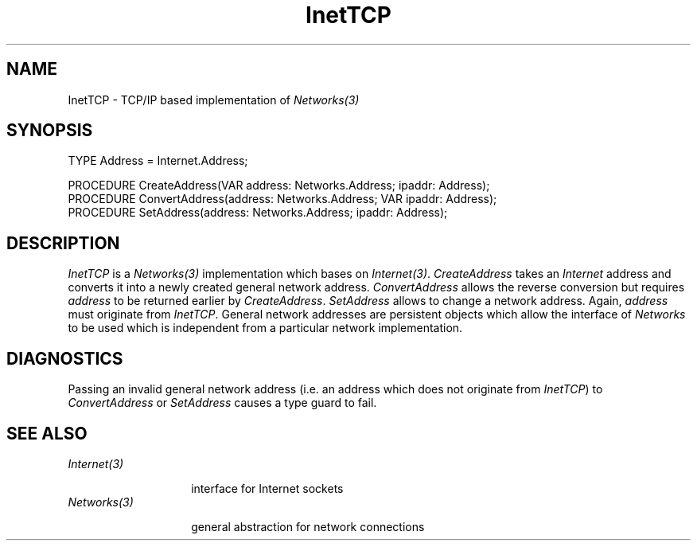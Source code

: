 .\" ---------------------------------------------------------------------------
.\" Ulm's Oberon System Documentation
.\" Copyright (C) 1989-1995 by University of Ulm, SAI, D-89069 Ulm, Germany
.\" ---------------------------------------------------------------------------
.\"    Permission is granted to make and distribute verbatim copies of this
.\" manual provided the copyright notice and this permission notice are
.\" preserved on all copies.
.\" 
.\"    Permission is granted to copy and distribute modified versions of
.\" this manual under the conditions for verbatim copying, provided also
.\" that the sections entitled "GNU General Public License" and "Protect
.\" Your Freedom--Fight `Look And Feel'" are included exactly as in the
.\" original, and provided that the entire resulting derived work is
.\" distributed under the terms of a permission notice identical to this
.\" one.
.\" 
.\"    Permission is granted to copy and distribute translations of this
.\" manual into another language, under the above conditions for modified
.\" versions, except that the sections entitled "GNU General Public
.\" License" and "Protect Your Freedom--Fight `Look And Feel'", and this
.\" permission notice, may be included in translations approved by the Free
.\" Software Foundation instead of in the original English.
.\" ---------------------------------------------------------------------------
.de Pg
.nf
.ie t \{\
.	sp 0.3v
.	ps 9
.	ft CW
.\}
.el .sp 1v
..
.de Pe
.ie t \{\
.	ps
.	ft P
.	sp 0.3v
.\}
.el .sp 1v
.fi
..
.de Tb
.br
.nr Tw \w'\\$1MMM'
.in +\\n(Twu
..
.de Te
.in -\\n(Twu
..
.de Tp
.br
.ne 2v
.in -\\n(Twu
\fI\\$1\fP
.br
.in +\\n(Twu
.sp -1
..
'\"	Strings - made in Ulm (tm 8/87)
'\"
'\"				troff or new nroff
'ds A \(:A
'ds O \(:O
'ds U \(:U
'ds a \(:a
'ds o \(:o
'ds u \(:u
'ds s \(ss
'\"
'\"     international character support
.ds ' \h'\w'e'u*4/10'\z\(aa\h'-\w'e'u*4/10'
.ds ` \h'\w'e'u*4/10'\z\(ga\h'-\w'e'u*4/10'
.ds : \v'-0.6m'\h'(1u-(\\n(.fu%2u))*0.13m+0.06m'\z.\h'0.2m'\z.\h'-((1u-(\\n(.fu%2u))*0.13m+0.26m)'\v'0.6m'
.ds ^ \\k:\h'-\\n(.fu+1u/2u*2u+\\n(.fu-1u*0.13m+0.06m'\z^\h'|\\n:u'
.ds ~ \\k:\h'-\\n(.fu+1u/2u*2u+\\n(.fu-1u*0.13m+0.06m'\z~\h'|\\n:u'
.ds C \\k:\\h'+\\w'e'u/4u'\\v'-0.6m'\\s6v\\s0\\v'0.6m'\\h'|\\n:u'
.ds v \\k:\(ah\\h'|\\n:u'
.ds , \\k:\\h'\\w'c'u*0.4u'\\z,\\h'|\\n:u'
.TH InetTCP 3 "Oberon System"
.SH NAME
InetTCP \- TCP/IP based implementation of \fINetworks(3)\fP
.SH SYNOPSIS
.Pg
TYPE Address = Internet.Address;
.sp 0.7
PROCEDURE CreateAddress(VAR address: Networks.Address; ipaddr: Address);
PROCEDURE ConvertAddress(address: Networks.Address; VAR ipaddr: Address);
PROCEDURE SetAddress(address: Networks.Address; ipaddr: Address);
.Pe
.SH DESCRIPTION
.I InetTCP
is a \fINetworks(3)\fP implementation
which bases on \fIInternet(3)\fP.
\fICreateAddress\fP takes an \fIInternet\fP address and
converts it into a newly created general network address.
\fIConvertAddress\fP allows the reverse conversion but requires
\fIaddress\fP to be returned earlier by \fICreateAddress\fP.
\fISetAddress\fP allows to change a network address.
Again, \fIaddress\fP must originate from \fIInetTCP\fP.
General network addresses are persistent objects which
allow the interface of \fINetworks\fP to be used which
is independent from a particular network implementation.
.SH DIAGNOSTICS
Passing an invalid general network address
(i.e. an address which does not originate from \fIInetTCP\fP)
to \fIConvertAddress\fP or
\fISetAddress\fP causes a type guard to fail.
.SH "SEE ALSO"
.Tb Internet(3)
.Tp Internet(3)
interface for Internet sockets
.Tp Networks(3)
general abstraction for network connections
.Te
.\" ---------------------------------------------------------------------------
.\" $Id: InetTCP.3,v 1.2 1996/09/16 16:19:39 borchert Exp $
.\" ---------------------------------------------------------------------------
.\" $Log: InetTCP.3,v $
.\" Revision 1.2  1996/09/16  16:19:39  borchert
.\" minor fix for man3tohtml
.\"
.\" Revision 1.1  1995/03/13  09:55:37  borchert
.\" Initial revision
.\"
.\" ---------------------------------------------------------------------------
